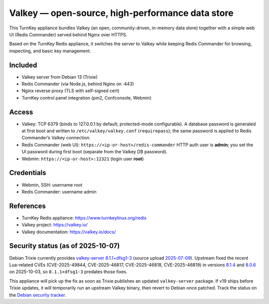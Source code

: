 Valkey — open-source, high-performance data store
=================================================

This TurnKey appliance bundles Valkey (an open, community-driven, in-memory data store) together with
a simple web UI (Redis Commander) served behind Nginx over HTTPS.

Based on the TurnKey Redis appliance, it switches the server to Valkey while keeping Redis Commander
for browsing, inspecting, and basic key management.

Included
--------
- Valkey server from Debian 13 (Trixie)
- Redis Commander (via Node.js, behind Nginx on :443)
- Nginx reverse proxy (TLS with self-signed cert)
- TurnKey control panel integration (pm2, Confconsole, Webmin)

Access
------
- Valkey: TCP 6379 (binds to 127.0.0.1 by default; protected-mode configurable).  
  A database password is generated at first boot and written to ``/etc/valkey/valkey.conf`` (``requirepass``);
  the same password is applied to Redis Commander’s Valkey connection.
- Redis Commander (web UI): ``https://<ip-or-host>/redis-commander``  
  HTTP auth user is **admin**; you set the UI password during first boot (separate from the Valkey DB password).
- Webmin: ``https://<ip-or-host>:12321`` (login user **root**)
 
Credentials
-----------
- Webmin, SSH: username root
- Redis Commander: username admin

References
----------
- TurnKey Redis appliance: https://www.turnkeylinux.org/redis
- Valkey project: https://valkey.io/
- Valkey documentation: https://valkey.io/docs/

Security status (as of 2025-10-07)
----------------------------------
Debian Trixie currently provides `valkey-server 8.1.1+dfsg1-3`_ (source upload `2025-07-09`_).
Upstream fixed the recent Lua-related CVEs (CVE-2025-49844, CVE-2025-46817,
CVE-2025-46818, CVE-2025-46819) in versions `8.1.4`_ and `8.0.6`_ on 2025-10-03,
so ``8.1.1+dfsg1-3`` predates those fixes.

This appliance will pick up the fix as soon as Trixie publishes
an updated ``valkey-server`` package. If v19 ships before Trixie updates, it will
temporarily run an upstream Valkey binary, then revert to Debian once patched. Track the status on the `Debian security tracker`_.

.. _valkey-server 8.1.1+dfsg1-3: https://packages.debian.org/trixie/amd64/valkey-server
.. _2025-07-09: https://metadata.ftp-master.debian.org/changelogs//main/v/valkey/valkey_8.1.1%2Bdfsg1-3_changelog
.. _8.1.4: https://valkey.io/download/releases/v8-1-4/
.. _8.0.6: https://valkey.io/download/releases/v8-0-6/
.. _Debian security tracker: https://security-tracker.debian.org/tracker/source-package/valkey

